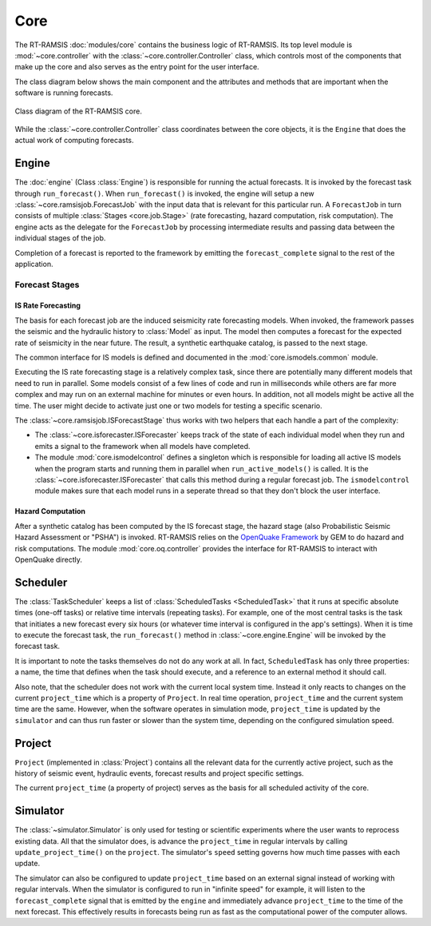 Core
====

The RT-RAMSIS :doc:`modules/core` contains the business logic of RT-RAMSIS. Its top level module is :mod:`~core.controller` with the :class:`~core.controller.Controller` class, which controls most of the components that make up the core and also serves as the entry point for the user interface.

The class diagram below shows the main component and the attributes and methods that are important when the software is running forecasts.

.. figure:: images/core_clsd.png
   :align: center

   Class diagram of the RT-RAMSIS core.

While the :class:`~core.controller.Controller` class coordinates between the core objects, it is the ``Engine`` that does the actual work of computing forecasts.

Engine
------

.. py:currentmodule:: core.engine

The :doc:`engine` (Class :class:`Engine`) is responsible for running the actual forecasts. It is invoked by the forecast task through ``run_forecast()``. When ``run_forecast()`` is invoked, the engine will setup a new :class:`~core.ramsisjob.ForecastJob` with the input data that is relevant for this particular run. A ``ForecastJob`` in turn consists of multiple :class:`Stages <core.job.Stage>` (rate forecasting, hazard computation, risk computation). The engine acts as the delegate for the ``ForecastJob`` by processing intermediate results and passing data between the individual stages of the job.

Completion of a forecast is reported to the framework by emitting the ``forecast_complete`` signal to the rest of the application.

Forecast Stages
^^^^^^^^^^^^^^^

IS Rate Forecasting
"""""""""""""""""""

.. py:currentmodule:: core.ismodels.common

The basis for each forecast job are the induced seismicity rate forecasting models. When invoked, the framework passes the seismic and the hydraulic history to :class:`Model` as input. The model then computes a forecast for the expected rate of seismicity in the near future. The result, a synthetic earthquake catalog, is passed to the next stage.

The common interface for IS models is defined and documented in the :mod:`core.ismodels.common` module.

Executing the IS rate forecasting stage is a relatively complex task, since there are potentially many different models that need to run in parallel. Some models consist of a few lines of code and run in milliseconds while others are far more complex and may run on an external machine for minutes or even hours. In addition, not all models might be active all the time. The user might decide to activate just one or two models for testing a specific scenario.

The :class:`~core.ramsisjob.ISForecastStage` thus works with two helpers that each handle a part of the complexity:

* The :class:`~core.isforecaster.ISForecaster` keeps track of the state of each individual model when they run and emits a signal to the framework when all models have completed.
* The module :mod:`core.ismodelcontrol` defines a singleton which is responsible for loading all active IS models when the program starts and running them in parallel when ``run_active_models()`` is called. It is the :class:`~core.isforecaster.ISForecaster` that calls this method during a regular forecast job. The ``ismodelcontrol`` module makes sure that each model runs in a seperate thread so that they don't block the user interface.

Hazard Computation
""""""""""""""""""

After a synthetic catalog has been computed by the IS forecast stage, the hazard stage (also Probabilistic Seismic Hazard Assessment or "PSHA") is invoked. RT-RAMSIS relies on the `OpenQuake Framework <http://www.globalquakemodel.org/openquake/about/>`_ by GEM to do hazard and risk computations. The module :mod:`core.oq.controller` provides the interface for RT-RAMSIS to interact with OpenQuake directly.


Scheduler
---------

.. py:currentmodule:: scheduler.taskscheduler

The :class:`TaskScheduler` keeps a list of :class:`ScheduledTasks <ScheduledTask>` that it runs at specific absolute times (one-off tasks) or relative time intervals (repeating tasks). For example, one of the most central tasks is the task that initiates a new forecast every six hours (or whatever time interval is configured in the app's settings). When it is time to execute the forecast task, the ``run_forecast()`` method in :class:`~core.engine.Engine` will be invoked by the forecast task.

It is important to note the tasks themselves do not do any work at all. In fact, ``ScheduledTask`` has only three properties: a name, the time that defines when the task should execute, and a reference to an external method it should call.

.. py:currentmodule:: data.project.ramsisproject

Also note, that the scheduler does not work with the current local system time. Instead it only reacts to changes on the current ``project_time`` which is a property of ``Project``. In real time operation, ``project_time`` and the current system time are the same. However, when the software operates in simulation mode, ``project_time`` is updated by the ``simulator`` and can thus run faster or slower than the system time, depending on the configured simulation speed.


Project
-------

``Project`` (implemented in :class:`Project`) contains all the relevant data for the currently active project, such as the history of seismic event, hydraulic events, forecast results and project specific settings.

The current ``project_time`` (a property of project) serves as the basis for all scheduled activity of the core.


Simulator
---------

The :class:`~simulator.Simulator` is only used for testing or scientific experiments where the user wants to reprocess existing data. All that the simulator does, is advance the ``project_time`` in regular intervals by calling ``update_project_time()`` on the ``project``. The simulator's ``speed`` setting governs how much time passes with each update.

The simulator can also be configured to update ``project_time`` based on an external signal instead of working with regular intervals. When the simulator is configured to run in "infinite speed" for example, it will listen to the ``forecast_complete`` signal that is emitted by the ``engine`` and immediately advance ``project_time`` to the time of the next forecast. This effectively results in forecasts being run as fast as the computational power of the computer allows.



